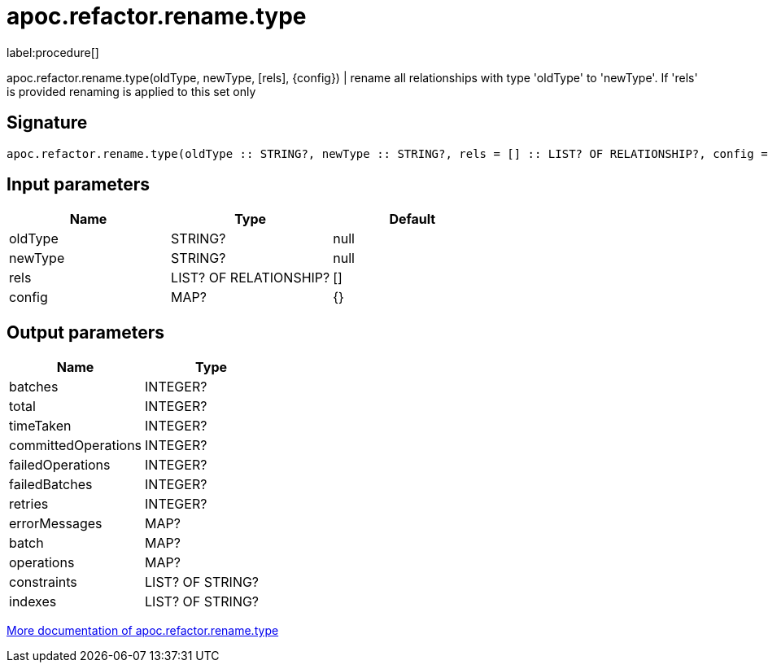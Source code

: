 ////
This file is generated by DocsTest, so don't change it!
////

= apoc.refactor.rename.type
:description: This section contains reference documentation for the apoc.refactor.rename.type procedure.

label:procedure[]

[.emphasis]
apoc.refactor.rename.type(oldType, newType, [rels], {config}) | rename all relationships with type 'oldType' to 'newType'. If 'rels' is provided renaming is applied to this set only

== Signature

[source]
----
apoc.refactor.rename.type(oldType :: STRING?, newType :: STRING?, rels = [] :: LIST? OF RELATIONSHIP?, config = {} :: MAP?) :: (batches :: INTEGER?, total :: INTEGER?, timeTaken :: INTEGER?, committedOperations :: INTEGER?, failedOperations :: INTEGER?, failedBatches :: INTEGER?, retries :: INTEGER?, errorMessages :: MAP?, batch :: MAP?, operations :: MAP?, constraints :: LIST? OF STRING?, indexes :: LIST? OF STRING?)
----

== Input parameters
[.procedures, opts=header]
|===
| Name | Type | Default 
|oldType|STRING?|null
|newType|STRING?|null
|rels|LIST? OF RELATIONSHIP?|[]
|config|MAP?|{}
|===

== Output parameters
[.procedures, opts=header]
|===
| Name | Type 
|batches|INTEGER?
|total|INTEGER?
|timeTaken|INTEGER?
|committedOperations|INTEGER?
|failedOperations|INTEGER?
|failedBatches|INTEGER?
|retries|INTEGER?
|errorMessages|MAP?
|batch|MAP?
|operations|MAP?
|constraints|LIST? OF STRING?
|indexes|LIST? OF STRING?
|===

xref::graph-updates/graph-refactoring/rename-label-type-property.adoc[More documentation of apoc.refactor.rename.type,role=more information]

